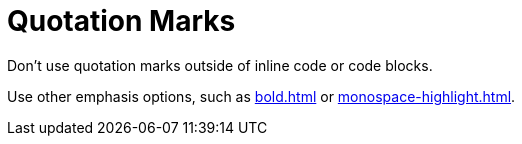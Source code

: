 = Quotation Marks

Don't use quotation marks outside of inline code or code blocks. 

Use other emphasis options, such as xref:bold.adoc[] or xref:monospace-highlight.adoc[].